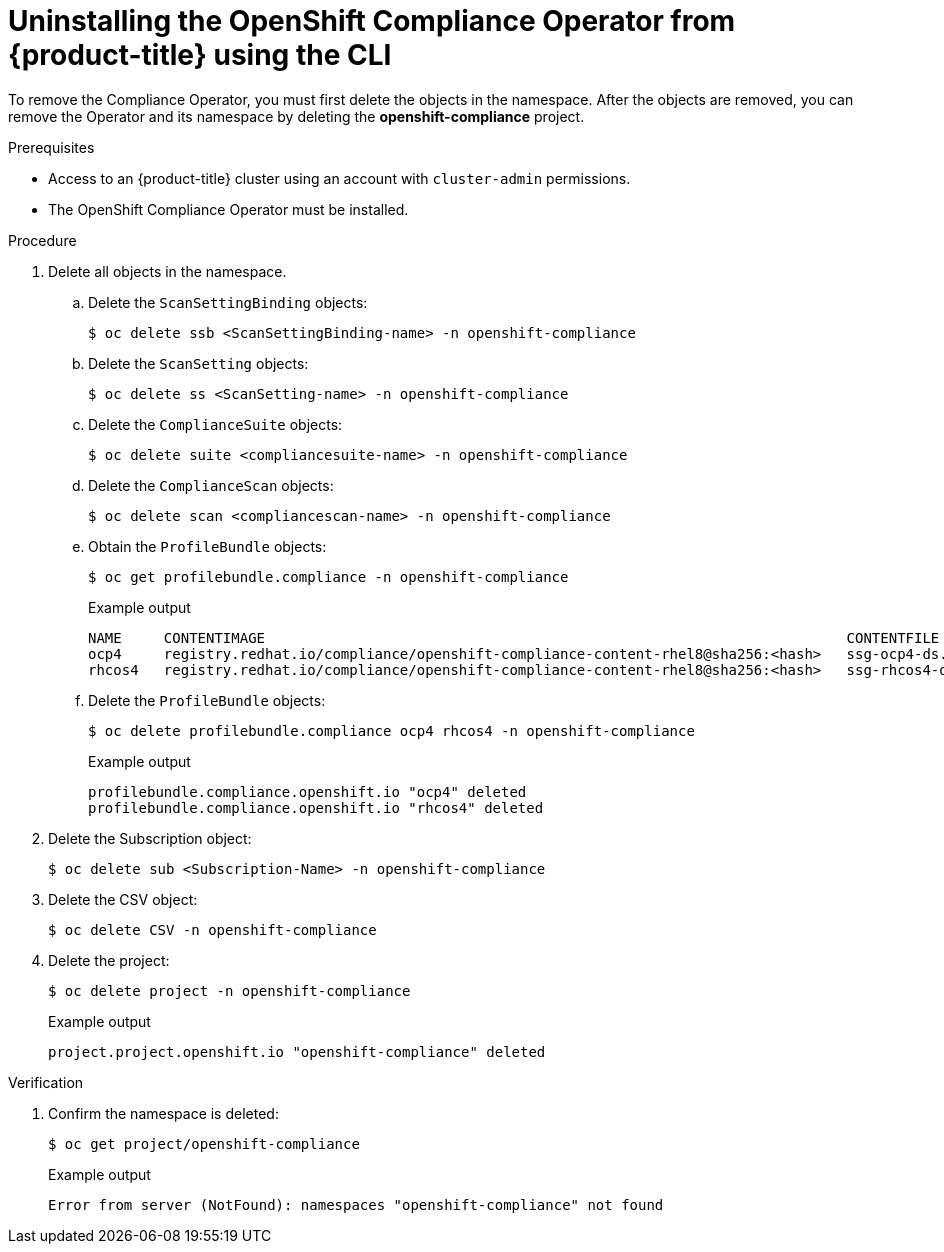 // Module included in the following assemblies:
//
// security/compliance_operator/compliance-operator-uninstallation.adoc

:_content-type: PROCEDURE
[id="compliance-operator-uninstall-cli_{context}"]
= Uninstalling the OpenShift Compliance Operator from {product-title} using the CLI

To remove the Compliance Operator, you must first delete the objects in the namespace. After the objects are removed, you can remove the Operator and its namespace by deleting the *openshift-compliance* project.

.Prerequisites

* Access to an {product-title} cluster using an account with `cluster-admin` permissions.
* The OpenShift Compliance Operator must be installed.

.Procedure

. Delete all objects in the namespace.

.. Delete the `ScanSettingBinding` objects:
+
[source,terminal]
----
$ oc delete ssb <ScanSettingBinding-name> -n openshift-compliance
----

.. Delete the `ScanSetting` objects:
+
[source,terminal]
----
$ oc delete ss <ScanSetting-name> -n openshift-compliance
----

.. Delete the `ComplianceSuite` objects:
+
[source,terminal]
----
$ oc delete suite <compliancesuite-name> -n openshift-compliance
----

.. Delete the `ComplianceScan` objects:
+
[source,terminal]
----
$ oc delete scan <compliancescan-name> -n openshift-compliance
----

.. Obtain the `ProfileBundle` objects:
+
[source,terminal]
----
$ oc get profilebundle.compliance -n openshift-compliance
----
+
.Example output
[source,terminal]
----
NAME     CONTENTIMAGE                                                                     CONTENTFILE         STATUS
ocp4     registry.redhat.io/compliance/openshift-compliance-content-rhel8@sha256:<hash>   ssg-ocp4-ds.xml     VALID
rhcos4   registry.redhat.io/compliance/openshift-compliance-content-rhel8@sha256:<hash>   ssg-rhcos4-ds.xml   VALID
----

.. Delete the `ProfileBundle` objects:
+
[source,terminal]
----
$ oc delete profilebundle.compliance ocp4 rhcos4 -n openshift-compliance
----
+
.Example output
[source,terminal]
----
profilebundle.compliance.openshift.io "ocp4" deleted
profilebundle.compliance.openshift.io "rhcos4" deleted
----

. Delete the Subscription object:
+
[source,terminal]
----
$ oc delete sub <Subscription-Name> -n openshift-compliance
----

. Delete the CSV object:
+
[source,terminal]
----
$ oc delete CSV -n openshift-compliance
----

. Delete the project:
+
[source,terminal]
----
$ oc delete project -n openshift-compliance
----
+
.Example output
[source,terminal]
----
project.project.openshift.io "openshift-compliance" deleted
----

.Verification

. Confirm the namespace is deleted:
+
[source,terminal]
----
$ oc get project/openshift-compliance
----
+
.Example output
[source,terminal]
----
Error from server (NotFound): namespaces "openshift-compliance" not found
----